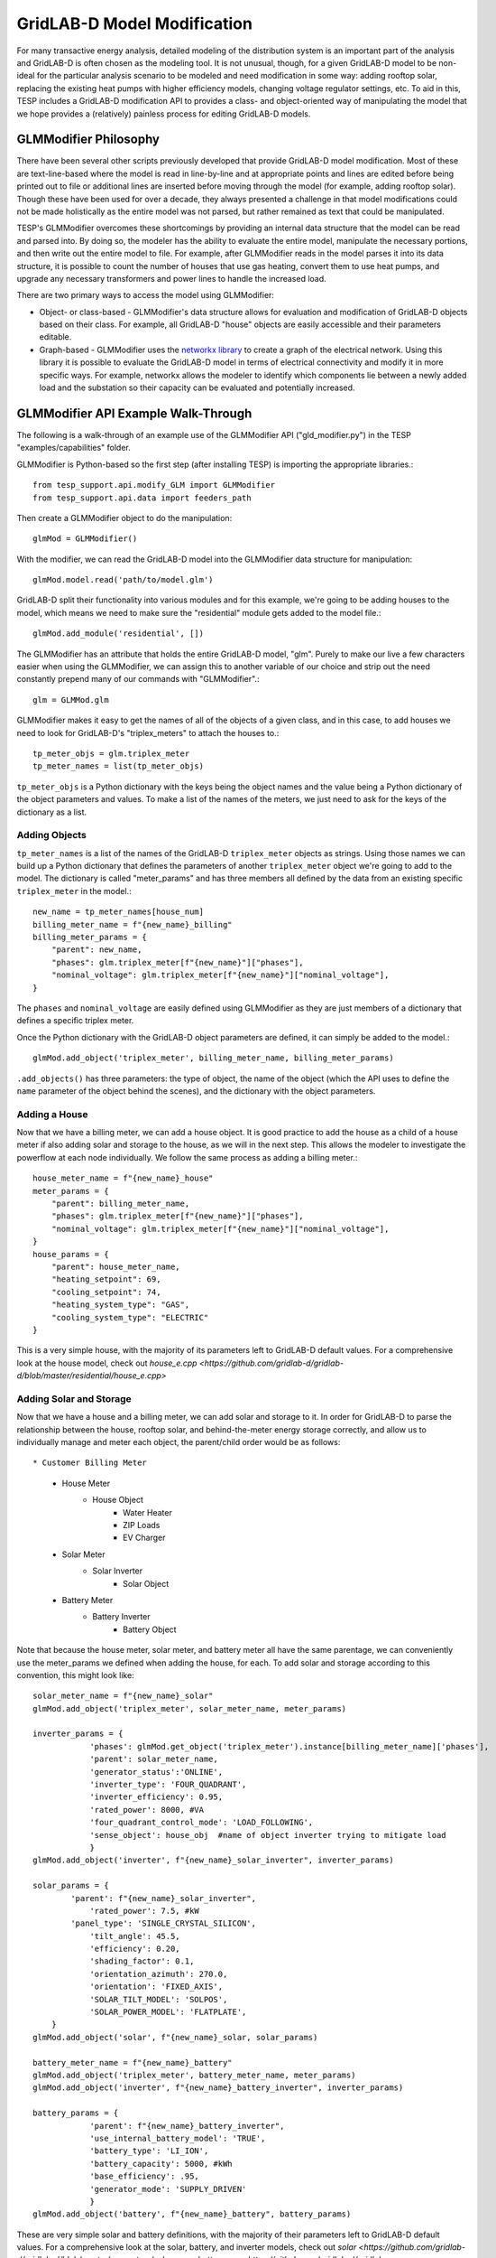 ..
    _ Copyright (C) 2023 Battelle Memorial Institute
    _ file: gld_modifier.rst


============================
GridLAB-D Model Modification
============================

For many transactive energy analysis, detailed modeling of the distribution system is an important part of the analysis and GridLAB-D is often chosen as the modeling tool. It is not unusual, though, for a given GridLAB-D model to be non-ideal for the particular analysis scenario to be modeled and need modification in some way: adding rooftop solar, replacing the existing heat pumps with higher efficiency models, changing voltage regulator settings, etc. To aid in this, TESP includes a GridLAB-D modification API to provides a class- and object-oriented way of manipulating the model that we hope provides a (relatively) painless process for editing GridLAB-D models.

GLMModifier Philosophy
~~~~~~~~~~~~~~~~~~~~~~
There have been several other scripts previously developed that provide GridLAB-D model modification. Most of these are text-line-based where the model is read in line-by-line and at appropriate points and lines are edited before being printed out to file or additional lines are inserted before moving through the model (for example, adding rooftop solar). Though these have been used for over a decade, they always presented a challenge in that model modifications could not be made holistically as the entire model was not parsed, but rather remained as text that could be manipulated.

TESP's GLMModifier overcomes these shortcomings by providing an internal data structure that the model can be read and parsed into. By doing so, the modeler has the ability to evaluate the entire model, manipulate the necessary portions, and then write out the entire model to file. For example, after GLMModifier reads in the model parses it into its data structure, it is possible to count the number of houses that use gas heating, convert them to use heat pumps, and upgrade any necessary transformers and power lines to handle the increased load.

There are two primary ways to access the model using GLMModifier:

* Object- or class-based - GLMModifier's data structure allows for evaluation and modification of GridLAB-D objects based on their class. For example, all GridLAB-D "house" objects are easily accessible and their parameters editable.
* Graph-based - GLMModifier uses the `networkx library <https://networkx.org/>`_ to create a graph of the electrical network. Using this library it is possible to evaluate the GridLAB-D model in terms of electrical connectivity and modify it in more specific ways. For example, networkx allows the modeler to identify which components lie between a newly added load and the substation so their capacity can be evaluated and potentially increased.


GLMModifier API Example Walk-Through
~~~~~~~~~~~~~~~~~~~~~~~~~~~~~~~~~~~~
The following is a walk-through of an example use of the GLMModifier API ("gld_modifier.py") in the TESP "examples/capabilities" folder.

GLMModifier is Python-based so the first step (after installing TESP) is importing the appropriate libraries.::

    from tesp_support.api.modify_GLM import GLMModifier
    from tesp_support.api.data import feeders_path

Then create a GLMModifier object to do the manipulation::

    glmMod = GLMModifier()

With the modifier, we can read the GridLAB-D model into the GLMModifier data structure for manipulation::

    glmMod.model.read('path/to/model.glm')

GridLAB-D split their functionality into various modules and for this example, we're going to be adding houses to the model, which means we need to make sure the "residential" module gets added to the model file.::

    glmMod.add_module('residential', [])
    
The GLMModifier has an attribute that holds the entire GridLAB-D model, "glm". Purely to make our live a few characters easier when using the GLMModifier, we can assign this to another variable of our choice and strip out the need constantly prepend many of our commands with "GLMModifier".::

	glm = GLMMod.glm

GLMModifier makes it easy to get the names of all of the objects of a given class, and in this case, to add houses we need to look for GridLAB-D's "triplex_meters" to attach the houses to.::

    tp_meter_objs = glm.triplex_meter
    tp_meter_names = list(tp_meter_objs)

``tp_meter_objs`` is a Python dictionary with the keys being the object names and the value being a Python dictionary of the object parameters and values. To make a list of the names of the meters, we just need to ask for the keys of the dictionary as a list.

Adding Objects
--------------

``tp_meter_names`` is a list of the names of the GridLAB-D ``triplex_meter`` objects as strings. Using those names we can build up a Python dictionary that defines the parameters of another ``triplex_meter`` object we're going to add to the model. The dictionary is called "meter_params" and has three members all defined by the data from an existing specific ``triplex_meter`` in the model.::

    new_name = tp_meter_names[house_num]
    billing_meter_name = f"{new_name}_billing"
    billing_meter_params = {
        "parent": new_name,
        "phases": glm.triplex_meter[f"{new_name}"]["phases"],
        "nominal_voltage": glm.triplex_meter[f"{new_name}"]["nominal_voltage"],
    }

The ``phases`` and ``nominal_voltage`` are easily defined using GLMModifier as they are just members of a dictionary that defines a specific triplex meter. 

Once the Python dictionary with the GridLAB-D object parameters are defined, it can simply be added to the model.::

    glmMod.add_object('triplex_meter', billing_meter_name, billing_meter_params)

``.add_objects()`` has three parameters: the type of object, the name of the object (which the API uses to define the ``name`` parameter of the object behind the scenes), and the dictionary with the object parameters.

Adding a House
--------------

Now that we have a billing meter, we can add a house object. It is good practice to add the house as a child of a house meter if also adding solar and storage to the house, as we will in the next step. This allows the modeler to investigate the powerflow at each node individually. We follow the same process as adding a billing meter.::

    house_meter_name = f"{new_name}_house"
    meter_params = {
        "parent": billing_meter_name,
        "phases": glm.triplex_meter[f"{new_name}"]["phases"],
        "nominal_voltage": glm.triplex_meter[f"{new_name}"]["nominal_voltage"],
    }
    house_params = {
        "parent": house_meter_name,
        "heating_setpoint": 69,
        "cooling_setpoint": 74,
        "heating_system_type": "GAS",
        "cooling_system_type": "ELECTRIC"
    }

This is a very simple house, with the majority of its parameters left to GridLAB-D default values. For a comprehensive look at the house model, check out `house_e.cpp <https://github.com/gridlab-d/gridlab-d/blob/master/residential/house_e.cpp>` 

Adding Solar and Storage
------------------------

Now that we have a house and a billing meter, we can add solar and storage to it. In order for GridLAB-D to parse the relationship between the house, rooftop solar, and behind-the-meter energy storage correctly, and allow us to individually manage and meter each object, the parent/child order would be as follows: ::

* Customer Billing Meter
    * House Meter  
        * House Object
            * Water Heater
            * ZIP Loads
            * EV Charger
    * Solar Meter
        * Solar Inverter
            * Solar Object
    * Battery Meter
        * Battery Inverter
            * Battery Object

Note that because the house meter, solar meter, and battery meter all have the same parentage, we can conveniently use the meter_params we defined when adding the house, for each. To add solar and storage according to this convention, this might look like: ::

    solar_meter_name = f"{new_name}_solar"
    glmMod.add_object('triplex_meter', solar_meter_name, meter_params)

    inverter_params = {                 
                'phases': glmMod.get_object('triplex_meter').instance[billing_meter_name]['phases'],
                'parent': solar_meter_name,
                'generator_status':'ONLINE',
                'inverter_type': 'FOUR_QUADRANT',
                'inverter_efficiency': 0.95,
                'rated_power': 8000, #VA 
                'four_quadrant_control_mode': 'LOAD_FOLLOWING',
                'sense_object': house_obj  #name of object inverter trying to mitigate load
                }
    glmMod.add_object('inverter', f"{new_name}_solar_inverter", inverter_params)

    solar_params = { 
            'parent': f"{new_name}_solar_inverter",
         	'rated_power': 7.5, #kW
            'panel_type': 'SINGLE_CRYSTAL_SILICON',
         	'tilt_angle': 45.5, 
         	'efficiency': 0.20,
         	'shading_factor': 0.1,
         	'orientation_azimuth': 270.0, 
         	'orientation': 'FIXED_AXIS',
         	'SOLAR_TILT_MODEL': 'SOLPOS',
         	'SOLAR_POWER_MODEL': 'FLATPLATE',
        }
    glmMod.add_object('solar', f"{new_name}_solar, solar_params)

    battery_meter_name = f"{new_name}_battery"
    glmMod.add_object('triplex_meter', battery_meter_name, meter_params)
    glmMod.add_object('inverter', f"{new_name}_battery_inverter", inverter_params)

    battery_params = {
                'parent': f"{new_name}_battery_inverter",
             	'use_internal_battery_model': 'TRUE',
             	'battery_type': 'LI_ION',
             	'battery_capacity': 5000, #kWh
             	'base_efficiency': .95,
                'generator_mode': 'SUPPLY_DRIVEN'
             	}
    glmMod.add_object('battery', f"{new_name}_battery", battery_params)

These are very simple solar and battery definitions, with the majority of their parameters left to GridLAB-D default values. For a comprehensive look at the solar, battery, and inverter models, check out `solar <https://github.com/gridlab-d/gridlab-d/blob/master/generators/solar.cpp>`, `battery.cpp <https://github.com/gridlab-d/gridlab-d/blob/master/generators/battery.cpp>`, and `inverter.cpp <https://github.com/gridlab-d/gridlab-d/blob/master/generators/inverter.cpp>`. 

We now have a house attached to a triplex meter, that has both rooftop solar and behind-the-meter energy storage. We can add recorder objects in similar fashion, parented to the object under investigation, to monitor the solar generation (property: measured_real_energy), or the state of charge of the battery (property: state_of_charge), for example. 


Adding and Modifying Existing Object Parameter Values
-----------------------------------------------------
Further down in the example, there's a portion of code showing how to modify an existing object. In this case, we use the fact that ``.add_object()`` method returns the the GridLAB-D object (effectively a Python dictionary) once it is added to the model. Once you have the GridLAB-D object, it's easy to modify any of its properties such as::

    house_obj["floor_area"] = 2469

This exact syntax is also valid for adding a parameter that is undefined to an existing GridLAB-D object.

Deleting Existing Object Parameter Values
-----------------------------------------
To delete a GridLAB-D object parameter value, you can just set to to `None`::

    house_to_edit["Rroof"] = None

Note that GridLAB-D requires some parameters to be defined to run its simulations. Removing the parameter will remove it from the GridLAB-D model file that gets created (.glm) but may effectively force GridLAB-D to use its internal default value. That is, clearing the parameter value in this way is not the same as setting it to an undefined value.

Deleting Existing Objects
-------------------------
Its possible to delete an object and all its parameter values from the GridLAB-D model::

    glmMod.del_object('house', house_to_delete)

To prevent problems with electrical continuity of the models, by default this method will delete children objects. For example, deleting this house would also delete its water heater and any ZIP loads that may be attached to it.

networkx APIs
-------------
`networkx library <https://networkx.org/>`_ is a general graph Python library and it is utilized by TESP to store the topology of the electrical network in GridLAB-D. The core GLMModifier APIs are oriented around the GridLAB-D classes and their objects in the model and from these the topology of the electrical circuit can be derived, but not easily or quickly. To make topology-based modifications easier, we've done the hard work of parsing the model and building the networkx graph. With this graph, modelers can more easily and comprehensively explore and edit the model. 

First, if any edits have been made to the GridLAB-D model since importing it, the networkx object needs to be updated prior to including those changes. Conveniently, this also returns the networkx graph object::

    graph = glmMod.model.draw_network()


As you can see, the networkx graph is a property of the GLMModifier.model object and the above line of code simply makes a more succinct reference to it.

After that, you can use networks APIs to explore the model. For example, starting at a particular node, traverse the graph in a breadth-first manner::

    for edge in nx.bfs_edges(graph, "starting bus name"):

You, the modeler, can look at the properties of each edge (GridLAB-D link objects) to see if it is of particular interest and modify it in a specific way.


Plotting Model
--------------
GLMModifier includes the capability of creating a visual representation of the network for manual inspection. This allows the user to evaluate the model and make sure the changes made are as expected and has the topology expected. To create the plot of the graph of the model a simple API is used::

    glmMod.model.plot_model()

Under the hood, this API makes an update to the networkx graph and then automatically lays it out and plots it on screen, as shown below.

.. figure:: ../media/glmmodGraphPlot.png
    :name: glmmodGraphPlot


Mousing over the nodes of the system shows some of the metadata associated with them; in the example image shown above, one of the houses is selected. As of this writing, this metadata is not available for the links/edges in the graph but we're anticipating adding that data soon. The layout chosen is algorithmic and does not respect coordinates that may be present in the imported .glm. For larger networks, it can take tens (or many tens) of seconds for the layout to complete; creating the graph is a blocking call in the script and the rest of the script will not run until the plotting window is closed.



Writing Out Final Model
-----------------------
Once all the edits to the model have been made, the model can be written out to file as a .glm and run in GridLAB-D.::

    glmMod.write_model("output file path including file name.glm")


GLMModifier House Object Population
~~~~~~~~~~~~~~~~~~~~~~~~~~~~~~~~~~~
Previous GridLAB-D model modification tools also included methods by which to choose the parameters for some objects (the house object in particular). The re-implementation of these features using updated data and methodologies are currently being implemented in what we are calling a "reference implementation" to show others one possible way of defining values for all these parameters. We want to not only provide an empirically-based method but also clearly document it so that other users can better understand what we did and customize or modify it to better suit their needs.


Future work
~~~~~~~~~~~~
We've put in a lot of work to support all of GridLAB-D syntax but are not quite there yet. In particular, the last remaining element we haven't been able to capture well in our data structure are the ``#ifdef`` C-like conditionals GridLAB-D supports. `This feature is under active development <https://github.com/pnnl/tesp/issues/104>`_.

Currently, when GLMModifier writes out the model it does so in a manner that groups all the classes together. Alternative methods of writing out this non-linear data structure need to be evaluated so that human-readers of the file have an easier time (at least in some cases). `This is on our to-do list <https://github.com/pnnl/tesp/issues/105>`_.